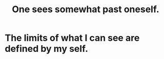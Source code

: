 :PROPERTIES:
:ID:       6c5de1a3-8072-4f6c-a5a2-8f693c34101a
:END:
#+title: One sees somewhat past oneself.
* The limits of what I can see are defined by my self.
